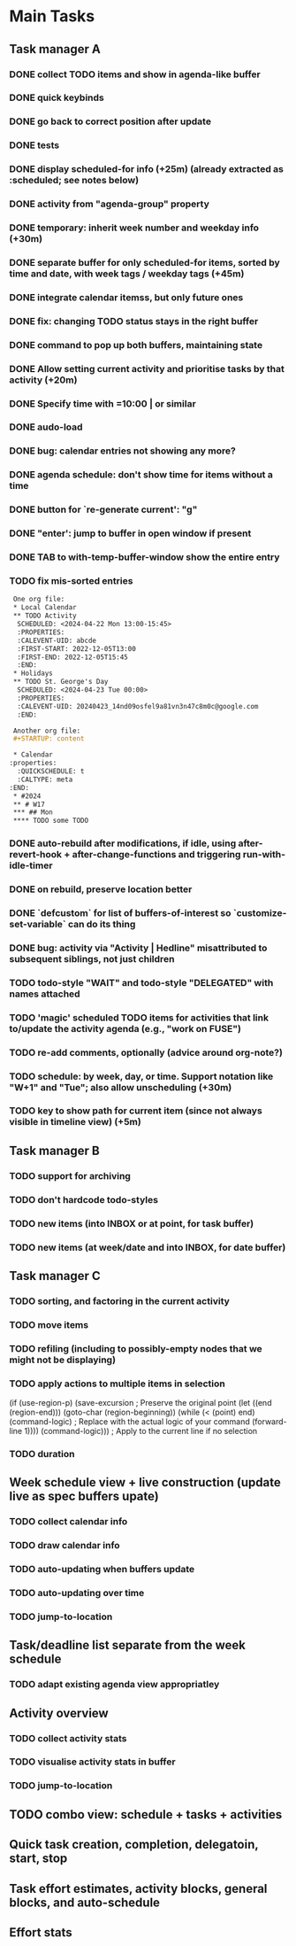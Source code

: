 * Main Tasks
** Task manager A
*** DONE collect TODO items and show in agenda-like buffer
*** DONE quick keybinds
*** DONE go back to correct position after update
*** DONE tests
*** DONE display scheduled-for info (+25m) (already extracted as :scheduled; see notes below)
*** DONE activity from "agenda-group" property
*** DONE temporary: inherit week number and weekday info (+30m)
*** DONE separate buffer for only scheduled-for items, sorted by time and date, with week tags / weekday tags (+45m)
*** DONE integrate calendar itemss, but only future ones
*** DONE fix: changing TODO status stays in the right buffer
*** DONE command to pop up both buffers, maintaining state
*** DONE Allow setting current activity and prioritise tasks by that activity (+20m)
*** DONE Specify time with =10:00 | or similar
*** DONE audo-load
*** DONE bug: calendar entries not showing any more?
*** DONE agenda schedule: don't show time for items without a time
*** DONE button for `re-generate current': "g"
*** DONE "enter': jump to buffer in open window if present
*** DONE TAB to with-temp-buffer-window show the entire entry

*** TODO fix mis-sorted entries

#+BEGIN_SRC org
 One org file:
 * Local Calendar
 ** TODO Activity
  SCHEDULED: <2024-04-22 Mon 13:00-15:45>
  :PROPERTIES:
  :CALEVENT-UID: abcde
  :FIRST-START: 2022-12-05T13:00
  :FIRST-END: 2022-12-05T15:45
  :END:
 * Holidays
 ** TODO St. George's Day
  SCHEDULED: <2024-04-23 Tue 00:00>
  :PROPERTIES:
  :CALEVENT-UID: 20240423_14nd09osfel9a81vn3n47c8m0c@google.com
  :END:

 Another org file:
 #+STARTUP: content

 * Calendar
:properties:
  :QUICKSCHEDULE: t
  :CALTYPE: meta
:END:
 * #2024
 ** # W17
 *** ## Mon
 **** TODO some TODO
#+END_SRC

*** DONE auto-rebuild after modifications, if idle, using after-revert-hook + after-change-functions and triggering run-with-idle-timer
CLOSED: [2024-04-12 Fr 14:03]
*** DONE on rebuild, preserve location better
CLOSED: [2024-04-12 Fr 16:29]
*** DONE `defcustom` for list of buffers-of-interest so `customize-set-variable` can do its thing
CLOSED: [2024-04-12 Fr 17:14]
*** DONE bug: activity via "Activity | Hedline" misattributed to subsequent siblings, not just children
CLOSED: [2024-04-14 So 20:43]
*** TODO todo-style "WAIT" and todo-style "DELEGATED" with names attached
*** TODO 'magic' scheduled TODO items for activities that link to/update the activity agenda (e.g., "work on FUSE")
*** TODO re-add comments, optionally (advice around org-note?)
*** TODO schedule: by week, day, or time.  Support notation like "W+1" and "Tue"; also allow unscheduling (+30m)
*** TODO key to show path for current item (since not always visible in timeline view) (+5m)
** Task manager B
*** TODO support for archiving
*** TODO don't hardcode todo-styles
*** TODO new items (into INBOX or at point, for task buffer)
*** TODO new items (at week/date and into INBOX, for date buffer)
** Task manager C
*** TODO sorting, and factoring in the current activity
*** TODO move items
*** TODO refiling (including to possibly-empty nodes that we might not be displaying)
*** TODO apply actions to multiple items in selection
  (if (use-region-p)
      (save-excursion  ; Preserve the original point
        (let ((end (region-end)))
          (goto-char (region-beginning))
          (while (< (point) end)
            (command-logic)  ; Replace with the actual logic of your command
            (forward-line 1))))
    (command-logic)))  ; Apply to the current line if no selection
*** TODO duration
** Week schedule view + live construction (update live as spec buffers upate)
*** TODO collect calendar info
*** TODO draw calendar info
*** TODO auto-updating when buffers update
*** TODO auto-updating over time
*** TODO jump-to-location
** Task/deadline list separate from the week schedule
*** TODO adapt existing agenda view appropriatley
** Activity overview
*** TODO collect activity stats
*** TODO visualise activity stats in buffer
*** TODO jump-to-location
** TODO combo view: schedule + tasks + activities
** Quick task creation, completion, delegatoin, start, stop
** Task effort estimates, activity blocks, general blocks, and auto-schedule
** Effort stats
